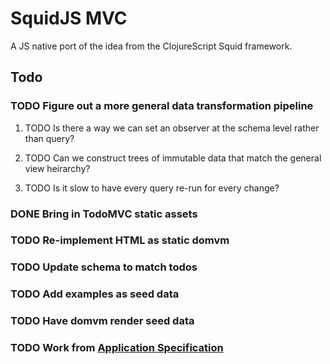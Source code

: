 * SquidJS MVC
A JS native port of the idea from the ClojureScript Squid framework.
** Todo
*** TODO Figure out a more general data transformation pipeline
**** TODO Is there a way we can set an observer at the schema level rather than query?
**** TODO Can we construct trees of immutable data that match the general view heirarchy?
**** TODO Is it slow to have every query re-run for every change?
*** DONE Bring in TodoMVC static assets
    CLOSED: [2017-09-22 Fri 11:16]
*** TODO Re-implement HTML as static domvm
*** TODO Update schema to match todos
*** TODO Add examples as seed data
*** TODO Have domvm render seed data
*** TODO Work from [[file://docs/todomvc.org][Application Specification]]
